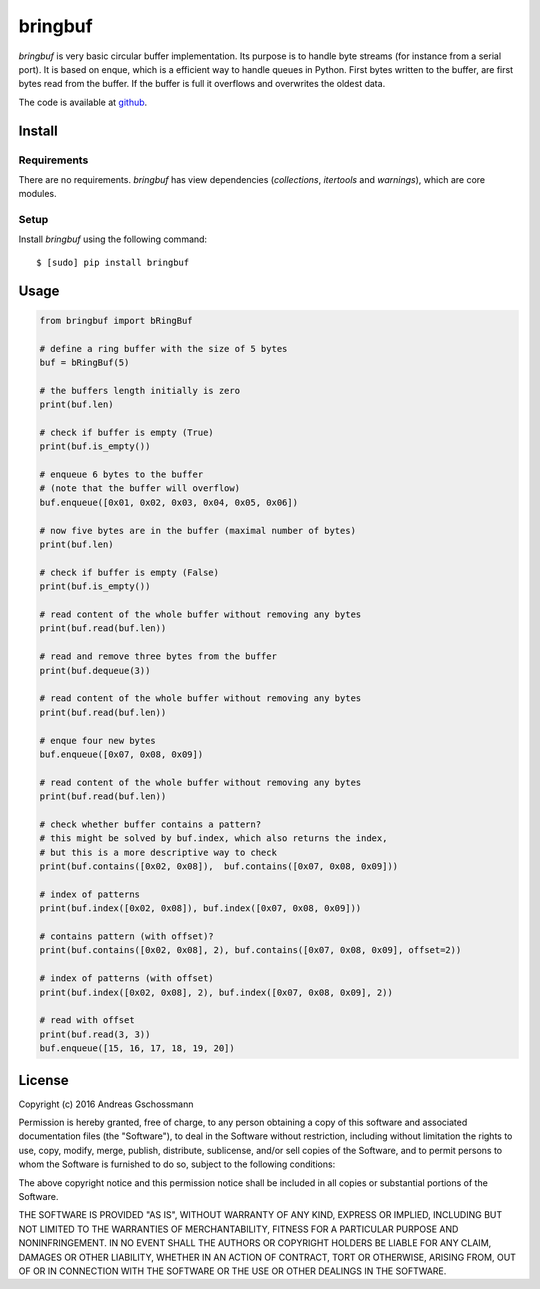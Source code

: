 ========
bringbuf
========

*bringbuf* is very basic circular buffer implementation. Its purpose is to handle byte streams (for instance from a serial port). It is based on enque, which is a efficient way to handle queues in Python. First bytes written to the buffer, are first bytes read from the buffer. If the buffer is full it overflows and overwrites the oldest data.

The code is available at `github`_.

.. _github: https://github.com/ticktronaut/bringbuf

Install
-------

Requirements
````````````

There are no requirements. *bringbuf* has view dependencies (*collections*, *itertools* and *warnings*), which are core modules.

Setup
`````

Install *bringbuf* using the following command:

::

    $ [sudo] pip install bringbuf 

Usage
-----

.. code-block:: python

    from bringbuf import bRingBuf
    
    # define a ring buffer with the size of 5 bytes
    buf = bRingBuf(5)
    
    # the buffers length initially is zero
    print(buf.len)
    
    # check if buffer is empty (True)
    print(buf.is_empty())
    
    # enqueue 6 bytes to the buffer
    # (note that the buffer will overflow)
    buf.enqueue([0x01, 0x02, 0x03, 0x04, 0x05, 0x06])
    
    # now five bytes are in the buffer (maximal number of bytes)
    print(buf.len)
    
    # check if buffer is empty (False) 
    print(buf.is_empty())
    
    # read content of the whole buffer without removing any bytes
    print(buf.read(buf.len))
    
    # read and remove three bytes from the buffer 
    print(buf.dequeue(3))
    
    # read content of the whole buffer without removing any bytes
    print(buf.read(buf.len))
    
    # enque four new bytes
    buf.enqueue([0x07, 0x08, 0x09])
    
    # read content of the whole buffer without removing any bytes
    print(buf.read(buf.len))
    
    # check whether buffer contains a pattern?
    # this might be solved by buf.index, which also returns the index,
    # but this is a more descriptive way to check
    print(buf.contains([0x02, 0x08]),  buf.contains([0x07, 0x08, 0x09]))
    
    # index of patterns
    print(buf.index([0x02, 0x08]), buf.index([0x07, 0x08, 0x09]))
    
    # contains pattern (with offset)?
    print(buf.contains([0x02, 0x08], 2), buf.contains([0x07, 0x08, 0x09], offset=2))
    
    # index of patterns (with offset)
    print(buf.index([0x02, 0x08], 2), buf.index([0x07, 0x08, 0x09], 2))
    
    # read with offset
    print(buf.read(3, 3))
    buf.enqueue([15, 16, 17, 18, 19, 20])


License
-------

Copyright (c) 2016 Andreas Gschossmann

Permission is hereby granted, free of charge, to any person obtaining a copy of
this software and associated documentation files (the "Software"), to deal in
the Software without restriction, including without limitation the rights to
use, copy, modify, merge, publish, distribute, sublicense, and/or sell copies
of the Software, and to permit persons to whom the Software is furnished to do
so, subject to the following conditions:

The above copyright notice and this permission notice shall be included in all
copies or substantial portions of the Software.

THE SOFTWARE IS PROVIDED "AS IS", WITHOUT WARRANTY OF ANY KIND, EXPRESS OR
IMPLIED, INCLUDING BUT NOT LIMITED TO THE WARRANTIES OF MERCHANTABILITY,
FITNESS FOR A PARTICULAR PURPOSE AND NONINFRINGEMENT. IN NO EVENT SHALL THE
AUTHORS OR COPYRIGHT HOLDERS BE LIABLE FOR ANY CLAIM, DAMAGES OR OTHER
LIABILITY, WHETHER IN AN ACTION OF CONTRACT, TORT OR OTHERWISE, ARISING FROM,
OUT OF OR IN CONNECTION WITH THE SOFTWARE OR THE USE OR OTHER DEALINGS IN THE
SOFTWARE.

